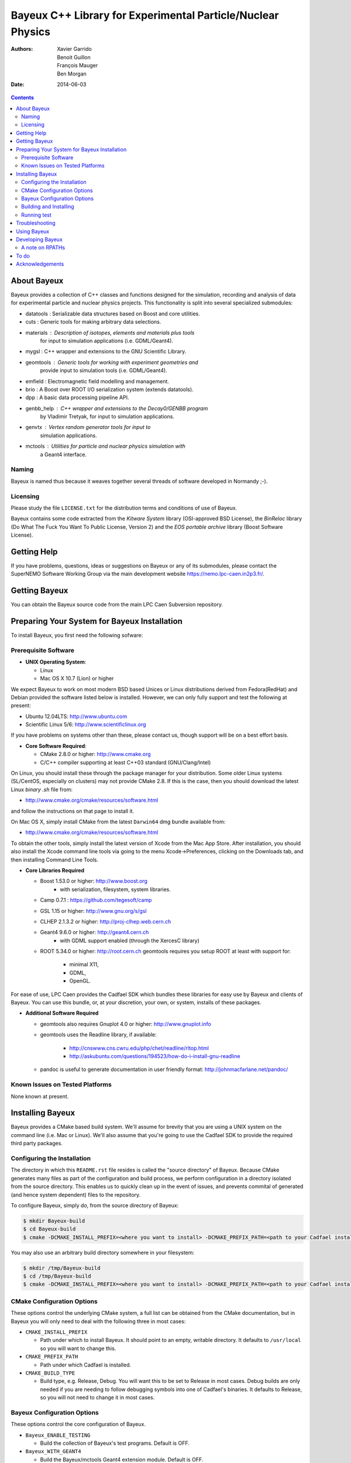 ============================================================
Bayeux C++ Library for Experimental Particle/Nuclear Physics
============================================================

:Authors: Xavier Garrido, Benoit Guillon, François Mauger, Ben Morgan
:Date:    2014-06-03

.. contents::
   :depth: 3
..

About Bayeux
============

Bayeux provides a collection of C++ classes and functions designed for
the  simulation,  recording  and  analysis of  data  for  experimental
particle  and nuclear  physics projects.  This functionality  is split
into several specialized submodules:

-  datatools :  Serializable data structures based on Boost and core utilities.

-  cuts :       Generic tools for making arbitrary data selections.

-  materials :  Description of isotopes, elements and materials plus tools
	        for input to simulation applications (i.e. GDML/Geant4).

-  mygsl :      C++ wrapper and extensions to the GNU Scientific Library.

-  geomtools :  Generic tools for working with experiment geometries and
                provide input to simulation tools (i.e. GDML/Geant4).

-  emfield :    Electromagnetic field modelling and management.

-  brio :       A Boost over ROOT I/O serialization system (extends datatools).

-  dpp :        A basic data processing pipeline API.

-  genbb_help : C++ wrapper and extensions to the Decay0/GENBB program
                by Vladimir Tretyak, for input to simulation applications.

-  genvtx :     Vertex random generator tools for input to
                simulation applications.

-  mctools :    Utilities for particle and nuclear physics simulation with
                a Geant4 interface.



Naming
------

Bayeux is  named thus  because it weaves  together several  threads of
software developed in Normandy ;-).


Licensing
---------

Please study the  file ``LICENSE.txt`` for the  distribution terms and
conditions of use of Bayeux.

Bayeux contains some code extracted  from the *Kitware System* library
(OSI-approved BSD License),  the *BinReloc* library (Do  What The Fuck
You Want To Public License, Version  2) and the *EOS portable archive*
library (Boost Software License).


Getting Help
============

If you have problems, questions, ideas or suggestions on Bayeux or any
of its submodules, please contact the SuperNEMO Software Working Group
via the main development website https://nemo.lpc-caen.in2p3.fr/.


Getting Bayeux
===============

You can obtain the Bayeux source code from the main LPC Caen Subversion
repository.

Preparing Your System for Bayeux Installation
==============================================

To install Bayeux, you first need the following sofware:

Prerequisite Software
---------------------

-  **UNIX Operating System**:

   -  Linux
   -  Mac OS X 10.7 (Lion) or higher

We expect  Bayeux to  work on  most modern BSD  based Unices  or Linux
distributions  derived from  Fedora(RedHat)  and  Debian provided  the
software listed below is installed. However, we can only fully support
and test the following at present:

-  Ubuntu 12.04LTS: http://www.ubuntu.com
-  Scientific Linux 5/6: http://www.scientificlinux.org

If you have problems on systems other than these, please contact us,
though support will be on a best effort basis.

-  **Core Software Required**:

   -  CMake 2.8.0 or higher: http://www.cmake.org
   -  C/C++ compiler supporting at least C++03 standard
      (GNU/Clang/Intel)

On Linux,  you should  install these through  the package  manager for
your distribution. Some older  Linux systems (SL/CentOS, especially on
clusters) may  not provide CMake  2.8. If this  is the case,  then you
should download the latest Linux *binary .sh* file from:

-  http://www.cmake.org/cmake/resources/software.html

and follow the instructions on that page to install it.

On Mac OS X, simply install CMake from the latest ``Darwin64`` dmg
bundle available from:

-  http://www.cmake.org/cmake/resources/software.html

To obtain the other tools, simply  install the latest version of Xcode
from the  Mac App Store.  After installation, you should  also install
the Xcode command line tools via going to the menu Xcode->Preferences,
clicking on the Downloads tab, and then installing Command Line Tools.

-  **Core Libraries Required**

   -  Boost 1.53.0 or higher: http://www.boost.org
       - with serialization, filesystem, system libraries.
   -  Camp 0.7.1 : https://github.com/tegesoft/camp
   -  GSL 1.15 or higher: http://www.gnu.org/s/gsl
   -  CLHEP 2.1.3.2 or higher: http://proj-clhep.web.cern.ch
   -  Geant4 9.6.0 or higher: http://geant4.cern.ch
       - with GDML support enabled (through the XercesC library)
   -  ROOT 5.34.0 or higher: http://root.cern.ch
      geomtools requires you setup ROOT at least with support for:

       * minimal X11,
       * GDML,
       * OpenGL.

For ease of use, LPC Caen provides the Cadfael SDK which bundles these
libraries for  easy use by Bayeux  and clients of Bayeux.  You can use
this bundle, or, at your discretion,  your own, or system, installs of
these packages.

-  **Additional Software Required**

   - geomtools also requires Gnuplot 4.0 or higher: http://www.gnuplot.info
   - geomtools uses the Readline library, if available:

      * http://cnswww.cns.cwru.edu/php/chet/readline/rltop.html
      * http://askubuntu.com/questions/194523/how-do-i-install-gnu-readline

   - pandoc is useful to generate documentation in user friendly format:
     http://johnmacfarlane.net/pandoc/

Known Issues on Tested Platforms
--------------------------------
None known at present.


Installing Bayeux
=================

Bayeux provides a  CMake based build system. We'll  assume for brevity
that you  are using  a UNIX system  on the command  line (i.e.  Mac or
Linux).  We'll also assume that you're going to use the Cadfael SDK to
provide the required third party packages.

Configuring the Installation
----------------------------

The directory in which this  ``README.rst`` file resides is called the
"source directory"  of Bayeux. Because  CMake generates many  files as
part of the configuration and  build process, we perform configuration
in a directory isolated from the  source directory. This enables us to
quickly clean  up in  the event  of issues,  and prevents  commital of
generated (and hence system dependent) files to the repository.

To configure Bayeux, simply do, from the source directory of Bayeux:

.. code:: sh

    $ mkdir Bayeux-build
    $ cd Bayeux-build
    $ cmake -DCMAKE_INSTALL_PREFIX=<where you want to install> -DCMAKE_PREFIX_PATH=<path to your Cadfael install> ..

You  may also  use  an  arbitrary build  directory  somewhere in  your
filesystem:

.. code:: sh

    $ mkdir /tmp/Bayeux-build
    $ cd /tmp/Bayeux-build
    $ cmake -DCMAKE_INSTALL_PREFIX=<where you want to install> -DCMAKE_PREFIX_PATH=<path to your Cadfael install> <path to the Bayeux source directory>

CMake Configuration Options
---------------------------

These options control the underlying CMake system, a full list can be
obtained from the CMake documentation, but in Bayeux you will only need
to deal with the following three in most cases:

-  ``CMAKE_INSTALL_PREFIX``

   -  Path under which to install Bayeux. It should point to an empty,
      writable directory. It defaults to ``/usr/local`` so you will want
      to change this.

-  ``CMAKE_PREFIX_PATH``

   -  Path under which Cadfael is installed.


-  ``CMAKE_BUILD_TYPE``

   -  Build type, e.g. Release, Debug. You  will want this to be set to
      Release in most  cases. Debug builds are only needed  if you are
      needing  to  follow  debugging  symbols into  one  of  Cadfael's
      binaries. It defaults to Release, so you will not need to change
      it in most cases.

Bayeux Configuration Options
----------------------------

These options control the core configuration of Bayeux.

-  ``Bayeux_ENABLE_TESTING``

   -  Build the collection of Bayeux's test programs. Default is OFF.

-  ``Bayeux_WITH_GEANT4``

   -  Build the Bayeux/mctools Geant4 extension module. Default is OFF.

-  ``Bayeux_WITH_EXAMPLES``

   -  Install the Bayeux example projects. Default is ON.

-  ``Bayeux_BUILD_DOCS``

   -  Build and install the documentation. Default is OFF.

-  ``Bayeux_BUILD_DEVELOPER_TOOLS``

   -  Build and install additional tools for developers and *normal* users.
      Default is OFF.

Building and Installing
-----------------------

Once  you have  generated  the buildsystem  for  Bayeux, as  described
earlier, you are ready to build.  Note that if you want to reconfigure
at  any  time, you  can  simply  run  ``ccmake``  again in  the  build
directory.

By default Bayeux  generates a Makefile based system, so  to build and
install Bayeux, simply run

.. code:: sh

    $ make [-j4]
    $ make install

where ``-j4`` indicates  the number of processors to be  used to build
Bayeux.


Running test
------------

In order  to run the  test programs  provided with the  various Bayeux
submodules,  you should  have activated  the ``Bayeux_ENABLE_TESTING``
configuration option. From the build directory, simply run

.. code:: sh

    $ make test



Troubleshooting
===============
WIP


Using Bayeux
============
See the projects under the examples directory.


Developing Bayeux
=================

WIP

A note on RPATHs
----------------

You should not use the  (DY)LD_LIBRARY_PATH variables because they are
intended for testing,  not production (see the man  pages of ld/dyld).
Bayeux uses  rpaths to provide a  simple setup that allows  apps to be
run directly with guaranteed  library lookup. Morever, relative rpaths
are used that generally allow Bayeux to be relocatable.

However, these settings are platform dependent and CMake has only added
support for this gradually. In particular, see these references:

* [Kitware Blog article on Mac OS X RPATH handling](http://www.kitware.com/blog/home/post/510)
* [Handling Mac RPATH on older CMake](http://www.mail-archive.com/cmake@cmake.org/msg47143.html)
* [CMake's general RPATH handling](http://www.cmake.org/Wiki/CMake_RPATH_handling)

Note  also that  if  you  have (DY)LD_LIBRARY_PATH  set,  you may  see
startup errors if  any of the paths contain libraries  used by Bayeux,
e.g. ROOT.  In general, you should never need to set the library path,
though many scientific software projects (badly mis)use it.


To do
=====

* Implement support for configuration variants in the datatools module
  (through  the datatools::properties  and datatools::multi_properties
  classes).
* Implement support for radioactive decays  using ENSDF from Geant4 in
  the genbb_help module.
* Implement support  for mapped electromagnetic fields  in the emfield
  module.


Acknowledgements
================

The authors gratefully thank the following persons for their direct or
indirect contributions to the Bayeux library:

* Vladimir  Tretyak  is  the   author  of  the  original  Decay0/GENBB
  generator  (written in  Fortran 77)  from  which large  part of  the
  genbb_help module is derived.
* Christian Pfligersdorffer  is the author of  the Boost/Serialization
  *based portable  binary archive* classes  which is supported  by the
  I/O system of the datatools and brio modules.
